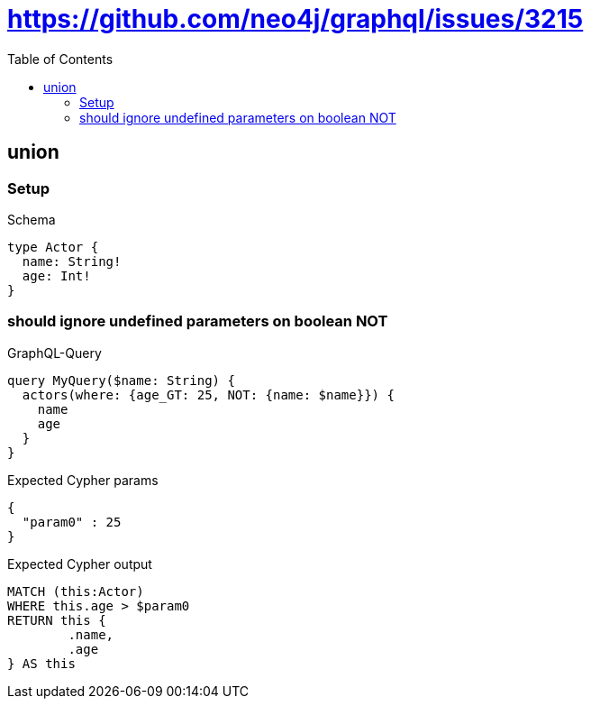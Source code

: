 :toc:
:toclevels: 42

= https://github.com/neo4j/graphql/issues/3215

== union

=== Setup

.Schema
[source,graphql,schema=true]
----
type Actor {
  name: String!
  age: Int!
}
----

=== should ignore undefined parameters on boolean NOT

.GraphQL-Query
[source,graphql,request=true]
----
query MyQuery($name: String) {
  actors(where: {age_GT: 25, NOT: {name: $name}}) {
    name
    age
  }
}
----

.Expected Cypher params
[source,json]
----
{
  "param0" : 25
}
----

.Expected Cypher output
[source,cypher]
----
MATCH (this:Actor)
WHERE this.age > $param0
RETURN this {
	.name,
	.age
} AS this
----
